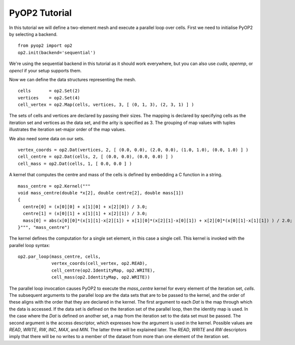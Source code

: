 PyOP2 Tutorial
==============

In this tutorial we will define a two-element mesh and execute a parallel loop
over cells. First we need to initialise PyOP2 by selecting a backend. ::

  from pyop2 import op2
  op2.init(backend='sequential')

We're using the sequential backend in this tutorial as it should work
everywhere, but you can also use `cuda`, `openmp`, or `opencl` if your setup
supports them.

Now we can define the data structures representing the mesh. ::

  cells       = op2.Set(2)
  vertices    = op2.Set(4)
  cell_vertex = op2.Map(cells, vertices, 3, [ (0, 1, 3), (2, 3, 1) ] )

The sets of cells and vertices are declared by passing their sizes. The mapping
is declared by specifying cells as the iteration set and vertices as the data
set, and the arity is specified as 3. The grouping of map values with tuples
illustrates the iteration set-major order of the map values.

We also need some data on our sets. ::

  vertex_coords = op2.Dat(vertices, 2, [ (0.0, 0.0), (2.0, 0.0), (1.0, 1.0), (0.0, 1.0) ] )
  cell_centre = op2.Dat(cells, 2, [ (0.0, 0.0), (0.0, 0.0) ] )
  cell_mass = op2.Dat(cells, 1, [ 0.0, 0.0 ] )

A kernel that computes the centre and mass of the cells is defined by embedding
a C function in a string. ::

  mass_centre = op2.Kernel("""
  void mass_centre(double *x[2], double centre[2], double mass[1])
  {
    centre[0] = (x[0][0] + x[1][0] + x[2][0]) / 3.0;
    centre[1] = (x[0][1] + x[1][1] + x[2][1]) / 3.0;
    mass[0] = abs(x[0][0]*(x[1][1]-x[2][1]) + x[1][0]*(x[2][1]-x[0][1]) + x[2][0]*(x[0][1]-x[1][1]) ) / 2.0;
  }""", "mass_centre")

The kernel defines the computation for a single set element, in this case a
single cell. This kernel is invoked with the parallel loop syntax: ::

  op2.par_loop(mass_centre, cells,
               vertex_coords(cell_vertex, op2.READ),
               cell_centre(op2.IdentityMap, op2.WRITE),
               cell_mass(op2.IdentityMap, op2.WRITE))

The parallel loop invocation causes PyOP2 to execute the `mass_centre` kernel for every
element of the iteration set, `cells`. The subsequent arguments to the parallel
loop are the data sets that are to be passed to the kernel, and the order of
these aligns with the order that they are declared in the kernel. The first
argument to each `Dat` is the map through which the data is accessed. If the
data set is defined on the iteration set of the parallel loop, then the
identity map is used. In the case where the `Dat` is defined on another set, a
map from the iteration set to the data set must be passed. The second argument
is the access descriptor, which expresses how the argument is used in the
kernel. Possible values are `READ`, `WRITE`, `RW`, `INC`, `MAX`, and `MIN`. The
latter three will be explained later. The `READ`, `WRITE` and `RW` descriptors imply
that there will be no writes to a member of the dataset from more than one
element of the iteration set.
